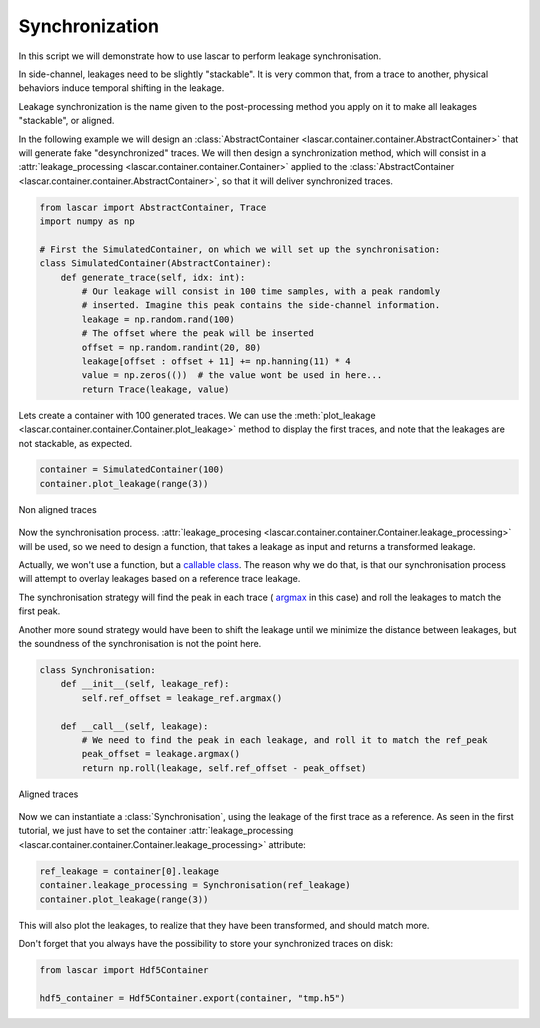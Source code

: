 Synchronization
===============

In this script we will demonstrate how to use lascar to perform leakage
synchronisation.

In side-channel, leakages need to be slightly "stackable". It is very common
that, from a trace to another, physical behaviors induce temporal shifting in
the leakage.

Leakage synchronization is the name given to the post-processing method you
apply on it to make all leakages "stackable", or aligned.

In the following example we will design an
:class:`AbstractContainer <lascar.container.container.AbstractContainer>` that
will generate fake "desynchronized" traces. We will then design a
synchronization method, which will consist in a
:attr:`leakage_processing <lascar.container.container.Container>`
applied to the
:class:`AbstractContainer <lascar.container.container.AbstractContainer>`, so
that it will deliver synchronized traces.

.. code-block:: python

   from lascar import AbstractContainer, Trace
   import numpy as np

   # First the SimulatedContainer, on which we will set up the synchronisation:
   class SimulatedContainer(AbstractContainer):
       def generate_trace(self, idx: int):
           # Our leakage will consist in 100 time samples, with a peak randomly
           # inserted. Imagine this peak contains the side-channel information.
           leakage = np.random.rand(100)
           # The offset where the peak will be inserted
           offset = np.random.randint(20, 80)
           leakage[offset : offset + 11] += np.hanning(11) * 4
           value = np.zeros(())  # the value wont be used in here...
           return Trace(leakage, value)

Lets create a container with 100 generated traces. We can use the
:meth:`plot_leakage <lascar.container.container.Container.plot_leakage>` method
to display the first traces, and note that the leakages are not stackable, as
expected.

.. code-block:: python

   container = SimulatedContainer(100)
   container.plot_leakage(range(3))

.. figure:: pictures/tutorial-05-non-aligned-traces.png
   :align: center

   Non aligned traces

Now the synchronisation process.
:attr:`leakage_procesing <lascar.container.container.Container.leakage_processing>`
will be used, so we need to design a function, that takes a leakage as input and
returns a transformed leakage.

Actually, we won't use a function, but a
`callable class <https://docs.python.org/3/glossary.html#term-callable>`_. The
reason why we do that, is that our synchronisation process will attempt to
overlay leakages based on a reference trace leakage.

The synchronisation strategy will find the peak in each trace (
`argmax <https://numpy.org/doc/stable/reference/generated/numpy.argmax.html>`_
in this case) and roll the leakages to match the first peak.

Another more sound strategy would have been to shift the leakage until we
minimize the distance between leakages, but the soundness of the synchronisation
is not the point here.

.. code-block:: python

   class Synchronisation:
       def __init__(self, leakage_ref):
           self.ref_offset = leakage_ref.argmax()

       def __call__(self, leakage):
           # We need to find the peak in each leakage, and roll it to match the ref_peak
           peak_offset = leakage.argmax()
           return np.roll(leakage, self.ref_offset - peak_offset)

.. figure:: pictures/tutorial-05-aligned-traces.png
   :align: center

   Aligned traces

Now we can instantiate a :class:`Synchronisation`, using the leakage of the
first trace as a reference. As seen in the first tutorial, we just have to set
the container
:attr:`leakage_processing <lascar.container.container.Container.leakage_processing>`
attribute:

.. code-block:: python

   ref_leakage = container[0].leakage
   container.leakage_processing = Synchronisation(ref_leakage)
   container.plot_leakage(range(3))
  
This will also plot the leakages, to realize that they have been transformed,
and should match more.

Don't forget that you always have the possibility to store your synchronized
traces on disk:

.. code-block:: python

   from lascar import Hdf5Container

   hdf5_container = Hdf5Container.export(container, "tmp.h5")

